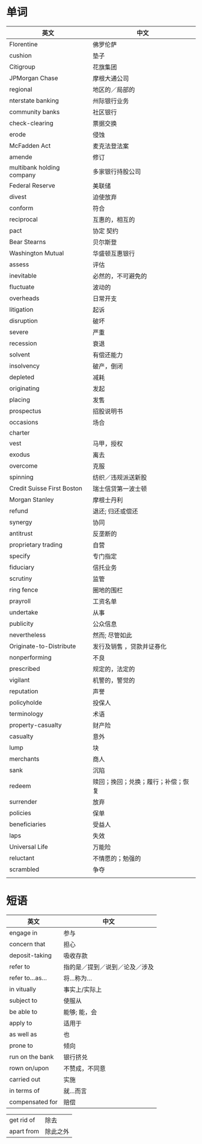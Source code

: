 * 单词
| 英文                       | 中文                               |
|----------------------------+------------------------------------|
| Florentine                 | 佛罗伦萨                           |
| cushion                    | 垫子                               |
| Citigroup                  | 花旗集团                           |
| JPMorgan Chase             | 摩根大通公司                       |
| regional                   | 地区的／局部的                     |
| nterstate banking          | 州际银行业务                       |
| community banks            | 社区银行                           |
| check-clearing             | 票据交换                           |
| erode                      | 侵蚀                               |
| McFadden Act               | 麦克法登法案                       |
| amende                     | 修订                               |
| multibank holding company  | 多家银行持股公司                   |
| Federal Reserve            | 美联储                             |
| divest                     | 迫使放弃                           |
| conform                    | 符合                               |
| reciprocal                 | 互惠的，相互的                     |
| pact                       | 协定  契约                         |
| Bear Stearns               | 贝尔斯登                           |
| Washington Mutual          | 华盛顿互惠银行                     |
| assess                     | 评估                               |
| inevitable                 | 必然的，不可避免的                 |
| fluctuate                  | 波动的                             |
| overheads                  | 日常开支                           |
| litigation                 | 起诉                               |
| disruption                 | 破坏                               |
| severe                     | 严重                               |
| recession                  | 衰退                               |
| solvent                    | 有偿还能力                         |
| insolvency                 | 破产，倒闭                         |
| depleted                   | 减耗                               |
| originating                | 发起                               |
| placing                    | 发售                               |
| prospectus                 | 招股说明书                         |
| occasions                  | 场合                               |
| charter                    |                                    |
| vest                       | 马甲，授权                         |
| exodus                     | 离去                               |
| overcome                   | 克服                               |
| spinning                   | 纺织／违规派送新股                 |
| Credit Suisse First Boston | 瑞士信贷第一波士顿                 |
| Morgan Stanley             | 摩根士丹利                         |
| refund                     | 退还; 归还或偿还                   |
| synergy                    | 协同                               |
| antitrust                  | 反垄断的                           |
| proprietary trading        | 自营                               |
| specify                    | 专门指定                           |
| fiduciary                  | 信托业务                           |
| scrutiny                   | 监管                               |
| ring fence                 | 圈地的围栏                         |
| prayroll                   | 工资名单                           |
| undertake                  | 从事                               |
| publicity                  | 公众信息                           |
| nevertheless               | 然而; 尽管如此                     |
| Originate-to-Distribute    | 发行及销售  ，贷款并证券化         |
| nonperforming              | 不良                               |
| prescribed                 | 规定的，法定的                     |
| vigilant                   | 机警的，警觉的                     |
| reputation                 | 声誉                               |
| policyholde                | 投保人                             |
| terminology                | 术语                               |
| property-casualty          | 财产险                             |
| casualty                   | 意外                               |
| lump                       | 块                                 |
| merchants                  | 商人                               |
| sank                       | 沉陷                               |
| redeem                     | 赎回；挽回；兑换；履行；补偿；恢复 |
| surrender                  | 放弃                               |
| policies                   | 保单                               |
| beneficiaries              | 受益人                             |
| laps                       | 失效                               |
| Universal Life             | 万能险                             |
| reluctant                  | 不情愿的；勉强的                   |
| scrambled                  | 争夺                               |
|                            |                                    |

  
* 短语
| 英文             | 中文                           |
|------------------+--------------------------------|
| engage in        | 参与                           |
| concern that     | 担心                           |
| deposit-taking   | 吸收存款                       |
| refer to         | 指的是／提到／说到／论及／涉及 |
| refer to...as... | 将...称为...                   |
| in vitually      | 事实上/实际上                  |
| subject to       | 使服从                         |
| be able to       | 能够; 能，会                   |
| apply to         | 适用于                         |
| as well as       | 也                             |
| prone to         | 倾向                           |
| run on the bank  | 银行挤兑                       |
| rown on/upon     | 不赞成，不同意                 |
| carried out      | 实施                           |
| in terms of      | 就...而言                      |
| compensated for  | 赔偿                             |

| get rid of | 除去 |
| apart from | 除此之外 |


